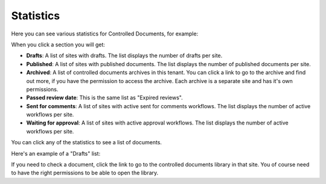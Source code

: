 Statistics
====================

Here you can see various statistics for Controlled Documents, for example:

.. image:: dm-statistics-v7.png

When you click a section you will get:

+ **Drafts**: A list of sites with drafts. The list displays the number of drafts per site. 
+ **Published**: A list of sites with published documents. The list displays the number of published documents per site. 
+ **Archived**: A list of controlled documents archives in this tenant. You can click a link to go to the archive and find out more, if you have the permission to access the archive. Each archive is a separate site and has it's own permissions.
+ **Passed review date**: This is the same list as "Expired reviews".
+ **Sent for comments**: A list of sites with active sent for comments workflows. The list displays the number of active workflows per site.
+ **Waiting for approval**: A list of sites with active approval workflows. The list displays the number of active workflows per site. 

You can click any of the statistics to see a list of documents.

Here's an example of a "Drafts" list:

.. image:: dm-statistics-details-v7.png

If you need to check a document, click the link to go to the controlled documents library in that site. You of course need to have the right permissions to be able to open the library.
